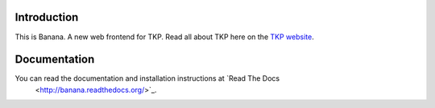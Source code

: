 Introduction
============

This is Banana. A new web frontend for TKP. Read all about TKP here on
the `TKP website <http://www.transientskp.org/>`_.

.. image:: https://travis-ci.org/transientskp/banana.png?branch=master 
  :target: https://travis-ci.org/transientskp/banana


Documentation
=============

You can read the documentation and installation instructions at `Read The Docs
 <http://banana.readthedocs.org/>`_.

